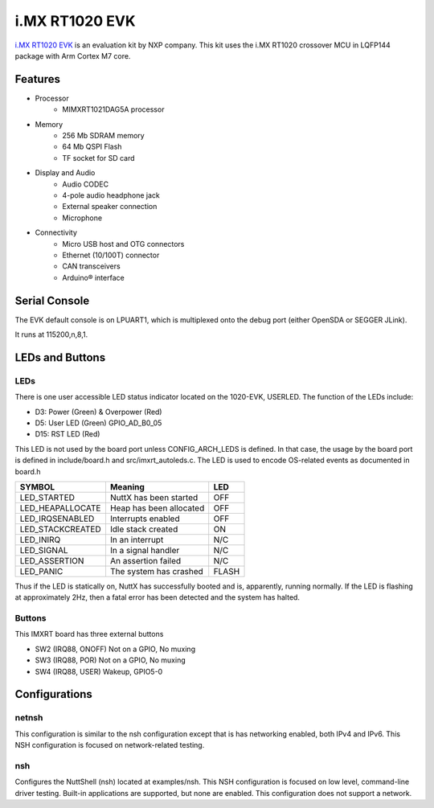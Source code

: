 ===============
i.MX RT1020 EVK
===============

`i.MX RT1020 EVK <https://www.nxp.com/design/development-boards/i-mx-evaluation-and-development-boards/i-mx-rt1020-evaluation-kit:MIMXRT1020-EVK>`_
is an evaluation kit by NXP company. This kit uses the i.MX RT1020 crossover MCU in LQFP144 package with Arm Cortex M7 core.

Features
========

- Processor
    - MIMXRT1021DAG5A processor
- Memory
    - 256 Mb SDRAM memory
    - 64 Mb QSPI Flash
    - TF socket for SD card
- Display and Audio
    - Audio CODEC
    - 4-pole audio headphone jack
    - External speaker connection
    - Microphone
- Connectivity
    - Micro USB host and OTG connectors
    - Ethernet (10/100T) connector
    - CAN transceivers
    - Arduino® interface

Serial Console
==============

The EVK default console is on LPUART1, which is multiplexed onto
the debug port (either OpenSDA or SEGGER JLink).

It runs at 115200,n,8,1.

LEDs and Buttons
================

LEDs
----

There is one user accessible LED status indicator located on the 1020-EVK,
USERLED.  The function of the LEDs include:

- D3: Power (Green) & Overpower (Red)
- D5: User LED (Green) GPIO_AD_B0_05
- D15: RST LED (Red)

This LED is not used by the board port unless CONFIG_ARCH_LEDS is
defined.  In that case, the usage by the board port is defined in
include/board.h and src/imxrt_autoleds.c. The LED is used to encode
OS-related events as documented in board.h

================ ======================= =====
SYMBOL           Meaning                 LED
================ ======================= =====
LED_STARTED      NuttX has been started  OFF
LED_HEAPALLOCATE Heap has been allocated OFF
LED_IRQSENABLED  Interrupts enabled      OFF
LED_STACKCREATED Idle stack created      ON
LED_INIRQ        In an interrupt         N/C
LED_SIGNAL       In a signal handler     N/C
LED_ASSERTION    An assertion failed     N/C
LED_PANIC        The system has crashed  FLASH
================ ======================= =====

Thus if the LED is statically on, NuttX has successfully  booted and is,
apparently, running normally.  If the LED is flashing at approximately
2Hz, then a fatal error has been detected and the system has halted.


Buttons
-------

This IMXRT board has three external buttons

- SW2 (IRQ88, ONOFF)  Not on a GPIO, No muxing
- SW3 (IRQ88, POR)    Not on a GPIO, No muxing
- SW4 (IRQ88, USER)   Wakeup, GPIO5-0

Configurations
==============

netnsh
------
    
This configuration is similar to the nsh configuration except that is
has networking enabled, both IPv4 and IPv6.  This NSH configuration is
focused on network-related testing.

nsh
---

Configures the NuttShell (nsh) located at examples/nsh.  This NSH
configuration is focused on low level, command-line driver testing.
Built-in applications are supported, but none are enabled.  This
configuration does not support a network.

